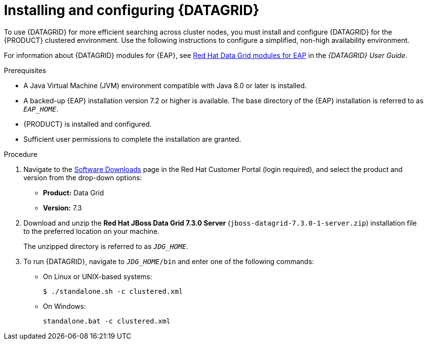 [id='clustering-datagrid-proc_{context}']
= Installing and configuring {DATAGRID}

To use {DATAGRID} for more efficient searching across cluster nodes, you must install and configure {DATAGRID} for the {PRODUCT} clustered environment. Use the following instructions to configure a simplified, non-high availability environment.

For information about {DATAGRID} modules for {EAP}, see
https://access.redhat.com/documentation/en-us/red_hat_data_grid/7.3/html-single/red_hat_data_grid_user_guide/index#red_hat_data_grid_modules_for_eap[Red Hat Data Grid modules for EAP] in the _{DATAGRID} User Guide_.


.Prerequisites
* A Java Virtual Machine (JVM) environment compatible with Java 8.0 or later is installed.
* A backed-up {EAP} installation version 7.2 or higher is available. The base directory of the {EAP} installation is referred to as `__EAP_HOME__`.
* {PRODUCT} is installed and configured.
* Sufficient user permissions to complete the installation are granted.

.Procedure
. Navigate to the https://access.redhat.com/jbossnetwork/restricted/listSoftware.html[Software Downloads] page in the Red Hat Customer Portal (login required), and select the product and version from the drop-down options:
+
* *Product:* Data Grid
* *Version:* 7.3

. Download and unzip the *Red Hat JBoss Data Grid 7.3.0 Server* (`jboss-datagrid-7.3.0-1-server.zip`) installation file to the preferred location on your machine.
+
The unzipped directory is referred to as `__JDG_HOME__`.
. To run {DATAGRID}, navigate to `__JDG_HOME__/bin` and enter one of the following commands:
+
* On Linux or UNIX-based systems:
+
[source]
----
$ ./standalone.sh -c clustered.xml
----
* On Windows:
+
[source]
----
standalone.bat -c clustered.xml
----

